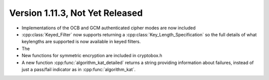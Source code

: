 Version 1.11.3, Not Yet Released
^^^^^^^^^^^^^^^^^^^^^^^^^^^^^^^^^

* Implementations of the OCB and GCM authenticated cipher modes are
  now included

* :cpp:class:`Keyed_Filter` now supports returning a
  :cpp:class:`Key_Length_Specification` so the full details of what
  keylengths are supported is now available in keyed filters.

* The 

* New functions for symmetric encryption are included in cryptobox.h

* A new function :cpp:func:`algorithm_kat_detailed` returns a string
  providing information about failures, instead of just a pass/fail
  indicator as in :cpp:func:`algorithm_kat`.


